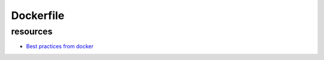 Dockerfile
==========

resources
---------

* `Best practices from docker <https://docs.docker.com/develop/develop-images/dockerfile_best-practices/>`_

